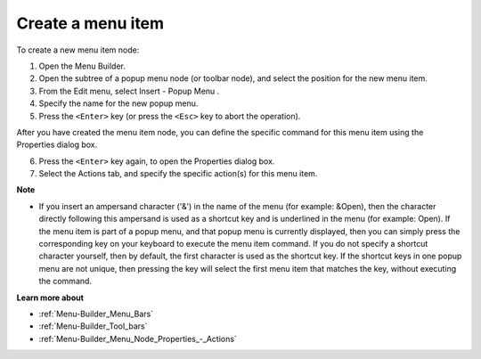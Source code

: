 .. |img_def_Popup_Menu_Button_bmp| image:: images/Popup_Menu_Button.bmp


.. _Menu-Builder_Creating_a_menu_item:


Create a menu item
==================

To create a new menu item node:

1.	Open the Menu Builder.

2.	Open the subtree of a popup menu node (or toolbar node), and select the position for the new menu item.

3.	From the Edit menu, select Insert - Popup Menu |img_def_Popup_Menu_Button_bmp|.

4.	Specify the name for the new popup menu.

5.	Press the ``<Enter>``  key (or press the ``<Esc>``  key to abort the operation).

After you have created the menu item node, you can define the specific command for this menu item using the Properties dialog box.

6.	Press the ``<Enter>``  key again, to open the Properties dialog box.

7.	Select the Actions tab, and specify the specific action(s) for this menu item.



**Note** 

*	If you insert an ampersand character ('&') in the name of the menu (for example: &Open), then the character directly following this ampersand is used as a shortcut key and is underlined in the menu (for example: Open). If the menu item is part of a popup menu, and that popup menu is currently displayed, then you can simply press the corresponding key on your keyboard to execute the menu item command. If you do not specify a shortcut character yourself, then by default, the first character is used as the shortcut key. If the shortcut keys in one popup menu are not unique, then pressing the key will select the first menu item that matches the key, without executing the command.




**Learn more about** 

*	:ref:`Menu-Builder_Menu_Bars`  
*	:ref:`Menu-Builder_Tool_bars`  
*	:ref:`Menu-Builder_Menu_Node_Properties_-_Actions`  



